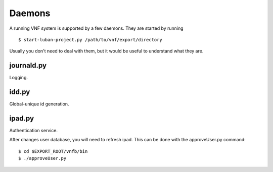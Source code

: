 .. _vnfdeveloperguidedaemons:

Daemons
=======


A running VNF system is supported by a few daemons.
They are started by running ::

 $ start-luban-project.py /path/to/vnf/export/directory

Usually you don't need to deal with them, but it would be
useful to understand what they are.

journald.py
-----------
Logging.


idd.py
------
Global-unique id generation.


ipad.py
-------
Authentication service.

After changes user database, you will need to refresh ipad.
This can be done with the approveUser.py command::

 $ cd $EXPORT_ROOT/vnfb/bin
 $ ./approveUser.py

